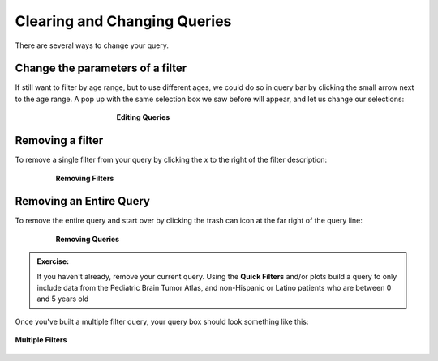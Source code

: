 =============================
Clearing and Changing Queries
=============================

There are several ways to change your query.

Change the parameters of a filter
**********************************

If still want to filter by age range, but to use different ages,
we could do so in query bar by clicking the small arrow next to the age range.
A pop up with the same selection box we saw before will appear, and let us change
our selections:

.. figure:: ./images/KidsFirstPortal_17.png
   :align: center
   :figwidth: 50 %

   **Editing Queries**


Removing a filter
**********************************

To remove a single filter from your query by clicking the `x` to the right
of the filter description:

.. figure:: ./images/KidsFirstPortal_24.png
   :align: center
   :figwidth: 80 %

   **Removing Filters**


Removing an Entire Query
**********************************

To remove the entire query and start over by clicking the trash can icon at the
far right of the query line:

.. figure:: ./images/KidsFirstPortal_25.png
   :align: center
   :figwidth: 80 %

   **Removing Queries**


.. admonition:: Exercise:
    :class: exercise

    If you haven't already, remove your current query. Using the **Quick Filters**
    and/or plots build a query to only include data from the Pediatric Brain
    Tumor Atlas, and non-Hispanic or Latino
    patients who are between 0 and 5 years old

Once you've built a multiple filter query, your query box should look something
like this:

.. figure:: ./images/KidsFirstPortal_20.png
   :align: center
   
   **Multiple Filters**

